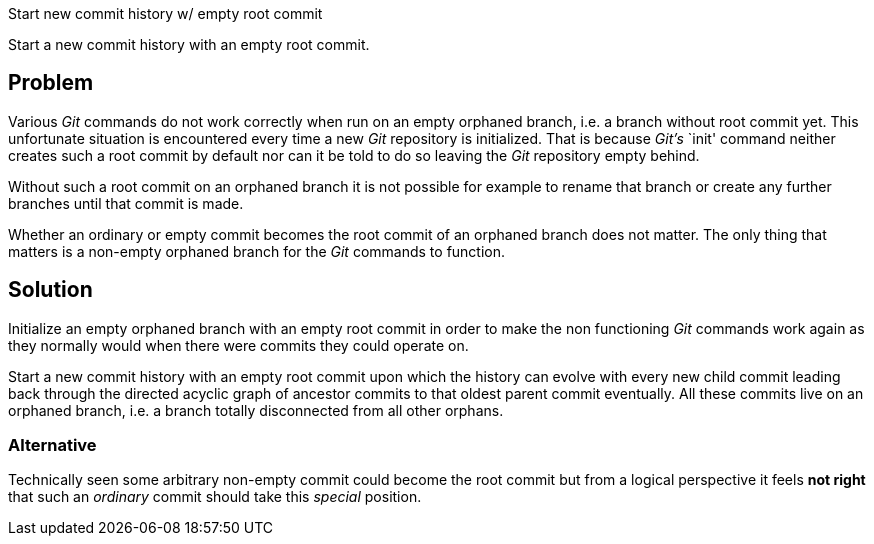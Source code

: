 Start new commit history w/ empty root commit

Start a new commit history with an empty root commit.

== Problem

Various _Git_ commands do not work correctly when run on an empty
orphaned branch, i.e. a branch without root commit yet.  This
unfortunate situation is encountered every time a new _Git_ repository
is initialized.  That is because _Git's_ `init' command neither creates
such a root commit by default nor can it be told to do so leaving the
_Git_ repository empty behind.

Without such a root commit on an orphaned branch it is not possible for
example to rename that branch or create any further branches until that
commit is made.

Whether an ordinary or empty commit becomes the root commit of an
orphaned branch does not matter.  The only thing that matters is a
non-empty orphaned branch for the _Git_ commands to function.

== Solution

Initialize an empty orphaned branch with an empty root commit in order
to make the non functioning _Git_ commands work again as they normally
would when there were commits they could operate on.

Start a new commit history with an empty root commit upon which the
history can evolve with every new child commit leading back through the
directed acyclic graph of ancestor commits to that oldest parent commit
eventually.  All these commits live on an orphaned branch, i.e. a branch
totally disconnected from all other orphans.

=== Alternative

Technically seen some arbitrary non-empty commit could become the root
commit but from a logical perspective it feels *not right* that such an
_ordinary_ commit should take this _special_ position.
